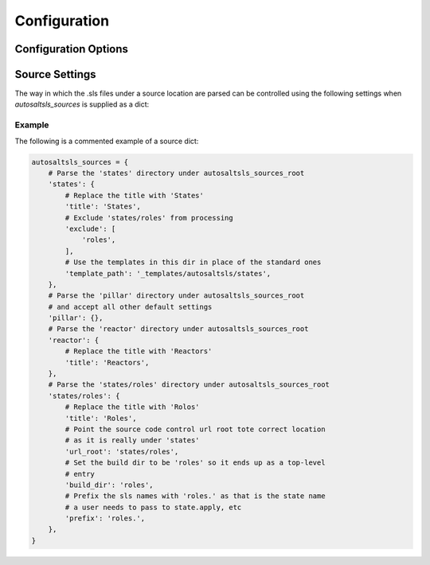 Configuration
===============

Configuration Options
----------------------

.. confval:: autosaltsls_sources

        **Required**

        The source areas in the Salt master's fileset (e.g. states, pillar, etc) to be documented. This can be provided
        in one of three ways:

        1. As a single string if all files beneath a location are to be parsed:

            .. code-block:: python

                autosaltsls_sources = '/srv/salt'

        2. As a list of paths if you want to accept all the default source settings (see `Source Settings`_):

            .. code-block:: python

                autosaltsls_sources = ['states', 'pillar']

        3.  As a dict of source location to its settings:

            .. code-block:: python

                autosaltsls_sources = {
                    'states': {
                        'title': 'States',
                        'exclude': [
                            'roles',
                        ],
                        'template_path': '_templates/autosaltsls/states',
                    },
                    'pillar' : {
                        'title': 'Pillar'
                    },
                }

.. confval:: autosaltsls_sources_root

    Default: ``..``

    The directory under which the ``autosaltsls_sources`` are located. If you place your Sphinx project alongside the
    sources then this can be omitted, otherwise provide the path (e.g. ``/srv/salt``).

.. confval:: autosaltsls_build_root

    Default: ``.``

    Location where the generated .rst files will saved

.. confval:: autosaltsls_doc_prefix

    Default: ``###``

    String used to denote the start of a document comment block.

.. confval:: autosaltsls_comment_prefix

    Default: ``#``

    Character/string used to denote the contents of a document comment block.

.. confval:: autosaltsls_comment_ignore_prefix

    Default: ``#!``

    Character/string used to denote lines which should be ignored when parsing a document comment block.

.. confval:: autosaltsls_remove_first_space

    Default: ``True``

    Remove the first space from a line within a comment block. This is to allow for the usual practice of putting a
    space after a comment character but where that space is not needed in the rendered output

.. confval:: autosaltsls_source_url_root

    Default: ``None``

    Root URL to the files under the sources dirs in a source control system such as git. This is used to generate the
    ``[Source]`` link in the pages. If not supplied the link is suppressed.

    .. code-block:: python

        autosaltsls_source_url_root = 'https://github.com/myuser/saltfiles'

Source Settings
----------------
The way in which the .sls files under a source location are parsed can be controlled using the following settings when
`autosaltsls_sources` is supplied as a dict:

.. confval:: title

    The title to use on the index.rst page, defaults to the source key.

.. confval:: exclude

    A list of paths relative to the source location to exclude from parsing. This can be useful where a sub-directory
    of states need to be documented as their own source and corresponding top-level index entry.

.. confval:: template_path

    The location of the template files for this source (index.rst_t, main.rst_t, sls.rst_t, top.rst_t). This is deemed
    to be relative to the Sphinx config path unless provided as an absolute path.

.. confval:: build_dir

    Path to put the built .rst files in, defaults to ``<autosaltsls_build_root>/<source>``.

.. confval:: prefix

    Prefix to add to the base sls name when rendering rst file contents.

Example
~~~~~~~~
The following is a commented example of a source dict:

.. code-block:: python

        autosaltsls_sources = {
            # Parse the 'states' directory under autosaltsls_sources_root
            'states': {
                # Replace the title with 'States'
                'title': 'States',
                # Exclude 'states/roles' from processing
                'exclude': [
                    'roles',
                ],
                # Use the templates in this dir in place of the standard ones
                'template_path': '_templates/autosaltsls/states',
            },
            # Parse the 'pillar' directory under autosaltsls_sources_root
            # and accept all other default settings
            'pillar': {},
            # Parse the 'reactor' directory under autosaltsls_sources_root
            'reactor': {
                # Replace the title with 'Reactors'
                'title': 'Reactors',
            },
            # Parse the 'states/roles' directory under autosaltsls_sources_root
            'states/roles': {
                # Replace the title with 'Rolos'
                'title': 'Roles',
                # Point the source code control url root tote correct location
                # as it is really under 'states'
                'url_root': 'states/roles',
                # Set the build dir to be 'roles' so it ends up as a top-level
                # entry
                'build_dir': 'roles',
                # Prefix the sls names with 'roles.' as that is the state name
                # a user needs to pass to state.apply, etc
                'prefix': 'roles.',
            },
        }
